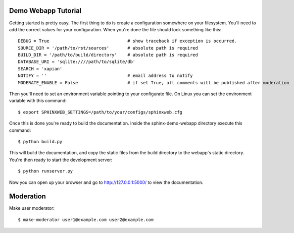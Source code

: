 .. _demotutorial:

Demo Webapp Tutorial
====================

Getting started is pretty easy. The first thing to do is create a
configuration somewhere on your filesystem.  You'll need to add the correct
values for your configuration. When you're done the file should look something
like this::

    DEBUG = True                              # show traceback if exception is occurred.
    SOURCE_DIR = '/path/to/rst/sources'       # absolute path is required
    BUILD_DIR = '/path/to/build/directory'    # absolute path is required
    DATABASE_URI = 'sqlite:////path/to/sqlite/db'
    SEARCH = 'xapian'
    NOTIFY = ''                               # email address to notify
    MODERATE_ENABLE = False                   # if set True, all comments will be published after moderation

Then you'll need to set an environment variable pointing to your configurate
file. On Linux you can set the environment variable with this command::

    $ export SPHINXWEB_SETTINGS=/path/to/your/configs/sphinxweb.cfg

Once this is done you're ready to build the documentation. Inside the
sphinx-demo-webapp directory execute this command::

    $ python build.py

This will build the documentation, and copy the static files from the build
directory to the webapp's static directory. You're then ready to start the
development server::

    $ python runserver.py

Now you can open up your browser and go to http://127.0.0.1:5000/
to view the documentation.

Moderation
============

Make user moderator::

   $ make-moderator user1@example.com user2@example.com

